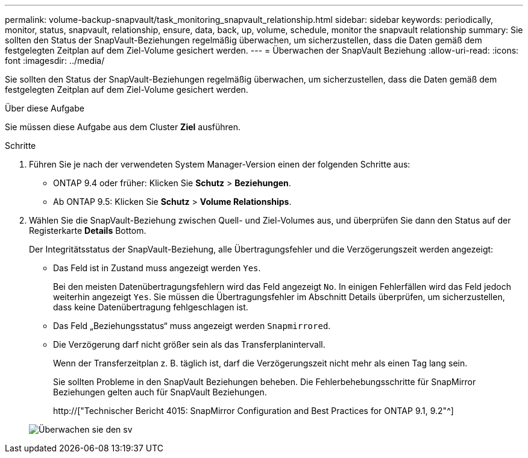 ---
permalink: volume-backup-snapvault/task_monitoring_snapvault_relationship.html 
sidebar: sidebar 
keywords: periodically, monitor, status, snapvault, relationship, ensure, data, back, up, volume, schedule, monitor the snapvault relationship 
summary: Sie sollten den Status der SnapVault-Beziehungen regelmäßig überwachen, um sicherzustellen, dass die Daten gemäß dem festgelegten Zeitplan auf dem Ziel-Volume gesichert werden. 
---
= Überwachen der SnapVault Beziehung
:allow-uri-read: 
:icons: font
:imagesdir: ../media/


[role="lead"]
Sie sollten den Status der SnapVault-Beziehungen regelmäßig überwachen, um sicherzustellen, dass die Daten gemäß dem festgelegten Zeitplan auf dem Ziel-Volume gesichert werden.

.Über diese Aufgabe
Sie müssen diese Aufgabe aus dem Cluster *Ziel* ausführen.

.Schritte
. Führen Sie je nach der verwendeten System Manager-Version einen der folgenden Schritte aus:
+
** ONTAP 9.4 oder früher: Klicken Sie *Schutz* > *Beziehungen*.
** Ab ONTAP 9.5: Klicken Sie *Schutz* > *Volume Relationships*.


. Wählen Sie die SnapVault-Beziehung zwischen Quell- und Ziel-Volumes aus, und überprüfen Sie dann den Status auf der Registerkarte *Details* Bottom.
+
Der Integritätsstatus der SnapVault-Beziehung, alle Übertragungsfehler und die Verzögerungszeit werden angezeigt:

+
** Das Feld ist in Zustand muss angezeigt werden `Yes`.
+
Bei den meisten Datenübertragungsfehlern wird das Feld angezeigt `No`. In einigen Fehlerfällen wird das Feld jedoch weiterhin angezeigt `Yes`. Sie müssen die Übertragungsfehler im Abschnitt Details überprüfen, um sicherzustellen, dass keine Datenübertragung fehlgeschlagen ist.

** Das Feld „Beziehungsstatus“ muss angezeigt werden `Snapmirrored`.
** Die Verzögerung darf nicht größer sein als das Transferplanintervall.
+
Wenn der Transferzeitplan z. B. täglich ist, darf die Verzögerungszeit nicht mehr als einen Tag lang sein.

+
Sie sollten Probleme in den SnapVault Beziehungen beheben. Die Fehlerbehebungsschritte für SnapMirror Beziehungen gelten auch für SnapVault Beziehungen.

+
http://["Technischer Bericht 4015: SnapMirror Configuration and Best Practices for ONTAP 9.1, 9.2"^]

+
image::../media/monitor_sv.gif[Überwachen sie den sv]





